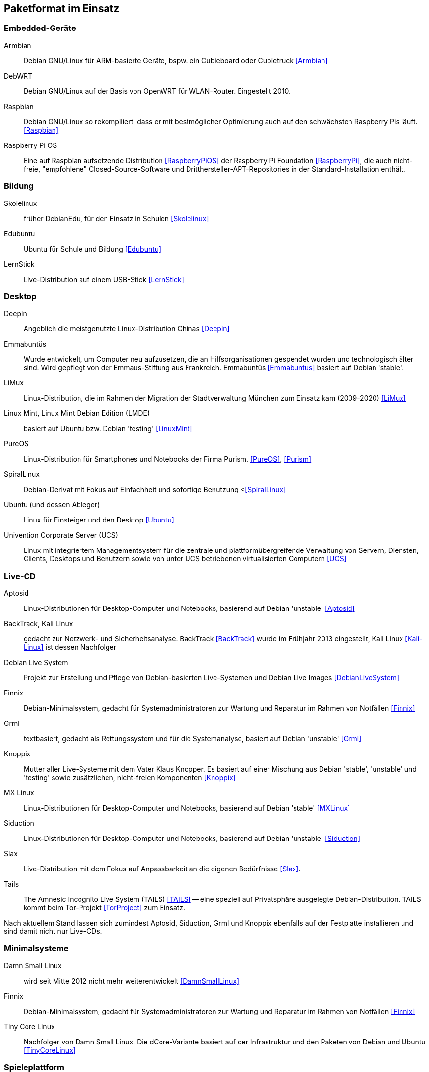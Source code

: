// Datei: ./anhang/paketformat-im-einsatz/paketformat-im-einsatz.adoc
// Baustelle: Rohtext

[[paketformat-im-einsatz]]
== Paketformat im Einsatz ==

=== Embedded-Geräte ===

// Stichworte für den Index
(((Armbian)))
(((DebWRT)))
(((Raspberry Pi OS)))
(((Raspbian)))

Armbian:: 
Debian GNU/Linux für ARM-basierte Geräte, bspw. ein Cubieboard oder Cubietruck
<<Armbian>>

DebWRT::
Debian GNU/Linux auf der Basis von OpenWRT für WLAN-Router. Eingestellt 2010.

Raspbian:: 
Debian GNU/Linux so rekompiliert, dass er mit bestmöglicher Optimierung auch 
auf den schwächsten Raspberry Pis läuft. <<Raspbian>>

Raspberry Pi OS::
Eine auf Raspbian aufsetzende Distribution <<RaspberryPiOS>> der Raspberry Pi 
Foundation <<RaspberryPi>>, die auch nicht-freie, "empfohlene" 
Closed-Source-Software und Dritthersteller-APT-Repositories in der 
Standard-Installation enthält.

=== Bildung ===

// Stichworte für den Index
(((DebianEdu/Skolelinux)))
(((Edubuntu)))
(((LernStick)))

Skolelinux:: früher DebianEdu, für den Einsatz in Schulen <<Skolelinux>>
Edubuntu:: Ubuntu für Schule und Bildung <<Edubuntu>>
LernStick:: Live-Distribution auf einem USB-Stick <<LernStick>>

=== Desktop ===

// Stichworte für den Index
(((Deepin)))
(((Emmabuntüs)))
(((Kubuntu)))
(((LiMux)))
(((Linux Mint)))
(((Linux Mint Debian Edition (LMDE))))
(((PureOS)))
(((SpiralLinux)))
(((Ubuntu)))
(((Univention Corporate Server (UCS))))

Deepin:: Angeblich die meistgenutzte Linux-Distribution Chinas <<Deepin>>

Emmabuntüs :: Wurde entwickelt, um Computer neu aufzusetzen, die an
Hilfsorganisationen gespendet wurden und technologisch älter sind. Wird 
gepflegt von der Emmaus-Stiftung aus Frankreich. Emmabuntüs <<Emmabuntus>> 
basiert auf Debian 'stable'.

LiMux:: Linux-Distribution, die im Rahmen der Migration der
Stadtverwaltung München zum Einsatz kam (2009-2020) <<LiMux>>

Linux Mint, Linux Mint Debian Edition (LMDE):: basiert auf Ubuntu bzw. Debian 'testing' <<LinuxMint>>

PureOS:: Linux-Distribution für Smartphones und Notebooks der Firma Purism. <<PureOS>>, <<Purism>>

SpiralLinux :: Debian-Derivat mit Fokus auf Einfachheit und sofortige Benutzung <<<SpiralLinux>>

Ubuntu (und dessen Ableger):: Linux für Einsteiger und den Desktop <<Ubuntu>>

Univention Corporate Server (UCS):: Linux mit integriertem Managementsystem für die zentrale und plattformübergreifende Verwaltung von Servern, Diensten, Clients, Desktops und Benutzern sowie von unter UCS betriebenen virtualisierten Computern <<UCS>>

=== Live-CD ===

// Stichworte für den Index
(((Aptosid)))
(((BackTrack)))
(((Debian Live System)))
(((Finnix)))
(((Grml)))
(((Kali Linux)))
(((Knoppix)))
(((MX Linux)))
(((Siduction)))
(((Slax)))
(((Tails)))

Aptosid:: Linux-Distributionen für Desktop-Computer und Notebooks, basierend auf Debian 'unstable' <<Aptosid>>

BackTrack, Kali Linux:: gedacht zur Netzwerk- und Sicherheitsanalyse. BackTrack <<BackTrack>> wurde im Frühjahr 2013 eingestellt, Kali Linux <<Kali-Linux>> ist dessen Nachfolger

Debian Live System:: Projekt zur Erstellung und Pflege von Debian-basierten Live-Systemen und Debian Live Images <<DebianLiveSystem>>

Finnix:: Debian-Minimalsystem, gedacht für Systemadministratoren zur
Wartung und Reparatur im Rahmen von Notfällen <<Finnix>>

Grml:: textbasiert, gedacht als Rettungssystem und für die Systemanalyse, basiert auf Debian 'unstable' <<Grml>>

Knoppix:: Mutter aller Live-Systeme mit dem Vater Klaus Knopper. Es
basiert auf einer Mischung aus Debian 'stable', 'unstable' und 'testing'
sowie zusätzlichen, nicht-freien Komponenten <<Knoppix>>

MX Linux:: Linux-Distributionen für Desktop-Computer und Notebooks,
basierend auf Debian 'stable' <<MXLinux>>

Siduction:: Linux-Distributionen für Desktop-Computer und Notebooks, basierend auf Debian 'unstable' <<Siduction>>

Slax:: Live-Distribution mit dem Fokus auf Anpassbarkeit an die eigenen
Bedürfnisse <<Slax>>.

Tails:: The Amnesic Incognito Live System (TAILS) <<TAILS>> -- eine
speziell auf Privatsphäre ausgelegte Debian-Distribution. TAILS kommt
beim Tor-Projekt <<TorProject>> zum Einsatz.

Nach aktuellem Stand lassen sich zumindest Aptosid, Siduction, Grml und
Knoppix ebenfalls auf der Festplatte installieren und sind damit nicht
nur Live-CDs.

=== Minimalsysteme ===

// Stichworte für den Index
(((Damn Small Linux (DSL))))
(((Finnix)))
(((Tiny Core Linux)))

Damn Small Linux:: wird seit Mitte 2012 nicht mehr weiterentwickelt <<DamnSmallLinux>>

Finnix:: Debian-Minimalsystem, gedacht für Systemadministratoren zur
Wartung und Reparatur im Rahmen von Notfällen <<Finnix>>

Tiny Core Linux:: Nachfolger von Damn Small Linux. Die dCore-Variante
basiert auf der Infrastruktur und den Paketen von Debian und Ubuntu
<<TinyCoreLinux>>

=== Spieleplattform ===

// Stichworte für den Index
(((Drauger OS)))
(((Steam OS)))

Drauger OS:: Betriebssystem für Linux Desktop Gaming auf der Basis von Ubuntu LTS <<DraugerOS>>

Steam OS:: ausgelegt für Spiele und die Verwendung großer Bildschirme.
Version 1.0 basiert auf Debian 7 _Wheezy_ und Version 2.0 auf Debian 8
_Jessie_. Ab Version 3.0 benutzt Steam OS <<SteamOS>> hingegen Arch Linux
<<ArchLinux>> als Basis.

=== Mobile Architekturen ===

// Stichworte für den Index
(((Droidian)))
(((Maemo)))
(((Meego)))
(((OpenMoko)))
Neben der x86-Architektur kommt das `deb`-Paketformat auf mobilen
Architekturen und Plattformen zum Einsatz. Dazu zählen etwa die
Mobiltelefone Nokia N900 mit Maemo <<Maemo>>, Nokia N9 mit Meego
<<MeeGo>> sowie diverse Distributionen für das OpenMoko <<OpenMoko>>.
Auch der community-getragene, inoffizielle N900-Nachfolger Neo900
<<Neo900>> soll u.a. mit Maemo und damit ebenfalls mit dem
`deb`-Paketformat laufen.

Ebenso existiert das Projekt Droidian <<Droidian>>. Hierbei handelt es
sich um Debian GNU/Linux für mobile Geräte auf der Basis von Android. 
Es setzt bspw. der Hersteller FuriLabs mit seinem Modell FuriPhone FLX1 
ein <<FuriLabs>>.

=== Anstatt Linux ===

// Stichworte für den Index
(((BSD)))
(((Debian GNU/kFreeBSD)))
(((Debian GNU/Hurd)))
(((Dyson OS)))
(((Fink)))
(((Hurd)))
(((Illumian)))
(((DilOS)))
(((Nexenta OS)))
(((StormOS)))
(((UbuntuBSD)))
Auch mit Nicht-Linux-Kerneln wird das Paketformat eingesetzt. Einerseits
gibt es Debian im Rahmen der Debian Ports auch mit BSD- und
GNU-Hurd-Kernel in Form von Debian GNU/kFreeBSD
<<Debian-Wiki-Debian-GNUkFreeBSD>> und Debian GNU/Hurd
<<Debian-Wiki-Debian-GNUHurd>>. Auch von Ubuntu gibt es mittlerweile
unter dem Namen UbuntuBSD <<UbuntuBSD>> eine Variante mit
FreeBSD-Kernel.

Andererseits gibt es außerhalb des Debian-Projektes Portierungen auf
den OpenSolaris bzw. Illumos-Kernel, z.B. Dyson OS <<DysonOS>> und
DilOS <<DilOS>>. Weitere Distributionen mit dieser Kombination waren Nexenta
OS <<NexentaOS-Illumian>> und die damit verwandten StormOS <<StormOS>>
und Illumian <<NexentaOS-Illumian>>. Sie wurden aber allesamt bereits
wieder eingestellt.

Unter Mac OS X existieren mit Fink <<Finkproject>> zusätzliche, freie
Pakete. Diese können Sie über einen Jailbreak auch auf Ihrem iPhone,
iPod und iPad benutzen.

//[TIP] 
//.Mischen von Paketformaten
//====
//`deb`- und `rpm`-Pakete lassen sich in verschiedenen Konstellationen
//miteinander mischen. Wie das im Detail funktioniert, erklären wir Ihnen
//genauer in <<paketformate-mischen>>.
//====

=== Nachbauten und Derivate ===

// Stichworte für den Index
(((ipkg)))
(((OpenWrt)))
(((opkg)))
(((Paketformat, ipkg)))
(((Paketformat, opkg)))
Gerade in der Embedded-Szene, wo es auf Kompaktheit ankommt, sind `dpkg`
und APT oft zu groß und komplex. Dennoch sind die Grundideen von Debians
Paketmanagement-System auch in dieser Community beliebt und werden
genutzt. So ist das _Itsy Package Management System_ (`ipkg`) <<ipkg>>
und später dessen Fork _OpenMoko Package Management System_ (`opkg`)
<<opkg>> entstanden. `opkg` ist heute noch u.a. bei OpenWrt im Einsatz,
einer bekannten Linux-Distribution für WLAN-Router.

// Stichworte für den Index
(((Paketformat, Click-Pakete)))
(((Paketformat, Snappy)))
Auch Canonical – das Unternehmen hinter Ubuntu – versucht sich seit 2013
in einem Derivat von Debians Paketsystem. Ihre sogenannten
'Click-Pakete' (siehe <<Click-Paket-Format>> und <<SingleClickInstall>>)
funktionieren ähnlich wie `deb`-Pakete, jedoch ohne große
Abhängigkeiten, und sind optimiert auf den Einsatz bei mobilen Geräten
von Drittanbietern. Die hervorgehobenen Merkmale sind die direkte
Installation des Pakets aus dem Webbrowser (siehe auch
<<webbasierte-installation-von-paketen-mit-apturl>>) und die geringen
Paketabhängigkeiten. Das Ziel besteht darin, alle benötigten Daten einer
Software in möglichst einem Paket bereitzustellen. 

Wie sich in der Diskussion zeigt, ist der Einsatz der Click-Pakete recht
umstritten (siehe <<Click-Paket-Format-Diskussionen>> und
<<Watson-App-Design>>). Mittlerweise ist dieses Format vor dessen
größerer Verbreitung bereits durch den seit Herbst 2015 verwendeten
Nachfolger Snappy <<Ubuntu-Snappy>> <<Ubuntu-Snappy-Projekt>> überholt.

=== Weitere Debian-Derivate ===

Einen ausführlichen Überblick zu weiteren Debian-Derivaten gibt der
Debian-Derivate-Zensus. Er ist ein Bestandteil des Debian-Wikis
<<DebianDerivativeCensus>>.

// Datei (Ende): ./anhang/paketformat-im-einsatz/paketformat-im-einsatz.adoc
